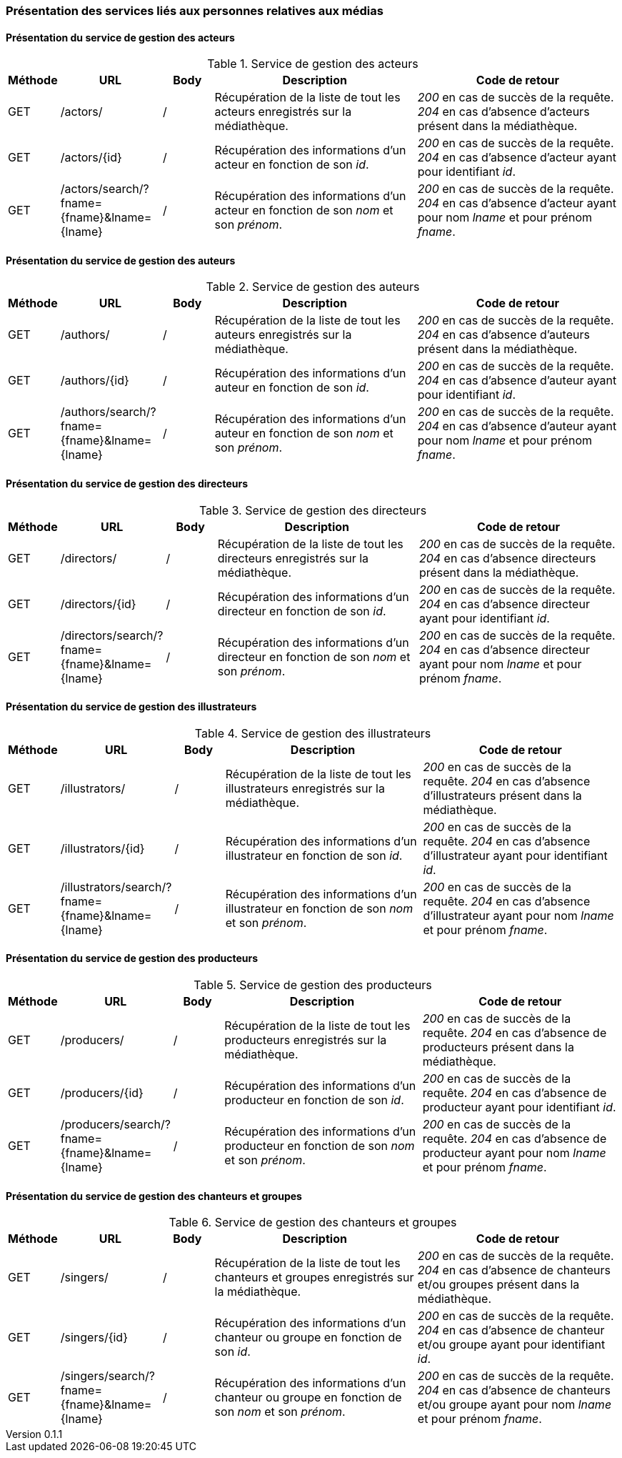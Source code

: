 :author: Nicolas GILLE
:email: nic.gille@gmail.com
:description: Présentation des interfaces liés aux personnes de la médiathèque.
:revdate: 21 janvier 2018
:revnumber: 0.1.1
:revremark: Corrige les routes de recherche par prénom et nom des services.
:lang: fr

=== Présentation des services liés aux personnes relatives aux médias

==== Présentation du service de gestion des acteurs
.Service de gestion des acteurs
[cols="1,2,1,4,4", width="100%", options="header"]
|======================================
^| Méthode
^| URL
^| Body
^| Description
^| Code de retour

| GET
| /actors/
| /
| Récupération de la liste de tout les acteurs enregistrés sur la médiathèque.
| _200_ en cas de succès de la requête. _204_ en cas d'absence d'acteurs présent dans la médiathèque.

| GET
| /actors/{id}
| /
| Récupération des informations d'un acteur en fonction de son _id_.
| _200_ en cas de succès de la requête. _204_ en cas d'absence d'acteur ayant pour identifiant _id_.

| GET
| /actors/search/?fname={fname}&lname={lname}
| /
| Récupération des informations d'un acteur en fonction de son _nom_ et son _prénom_.
| _200_ en cas de succès de la requête. _204_ en cas d'absence d'acteur ayant pour nom _lname_ et pour prénom _fname_.
|======================================


==== Présentation du service de gestion des auteurs
.Service de gestion des auteurs
[cols="1,2,1,4,4", width="100%", options="header"]
|======================================
^| Méthode
^| URL
^| Body
^| Description
^| Code de retour

| GET
| /authors/
| /
| Récupération de la liste de tout les auteurs enregistrés sur la médiathèque.
| _200_ en cas de succès de la requête. _204_ en cas d'absence d'auteurs présent dans la médiathèque.

| GET
| /authors/{id}
| /
| Récupération des informations d'un auteur en fonction de son _id_.
| _200_ en cas de succès de la requête. _204_ en cas d'absence d'auteur ayant pour identifiant _id_.

| GET
| /authors/search/?fname={fname}&lname={lname}
| /
| Récupération des informations d'un auteur en fonction de son _nom_ et son _prénom_.
| _200_ en cas de succès de la requête. _204_ en cas d'absence d'auteur ayant pour nom _lname_ et pour prénom _fname_.
|======================================


==== Présentation du service de gestion des directeurs
.Service de gestion des directeurs
[cols="1,2,1,4,4", width="100%", options="header"]
|======================================
^| Méthode
^| URL
^| Body
^| Description
^| Code de retour

| GET
| /directors/
| /
| Récupération de la liste de tout les directeurs enregistrés sur la médiathèque.
| _200_ en cas de succès de la requête. _204_ en cas d'absence directeurs présent dans la médiathèque.

| GET
| /directors/{id}
| /
| Récupération des informations d'un directeur en fonction de son _id_.
| _200_ en cas de succès de la requête. _204_ en cas d'absence directeur ayant pour identifiant _id_.

| GET
| /directors/search/?fname={fname}&lname={lname}
| /
| Récupération des informations d'un directeur en fonction de son _nom_ et son _prénom_.
| _200_ en cas de succès de la requête. _204_ en cas d'absence directeur ayant pour nom _lname_ et pour prénom _fname_.
|======================================


==== Présentation du service de gestion des illustrateurs
.Service de gestion des illustrateurs
[cols="1,2,1,4,4", width="100%", options="header"]
|======================================
^| Méthode
^| URL
^| Body
^| Description
^| Code de retour

| GET
| /illustrators/
| /
| Récupération de la liste de tout les illustrateurs enregistrés sur la médiathèque.
| _200_ en cas de succès de la requête. _204_ en cas d'absence d'illustrateurs présent dans la médiathèque.

| GET
| /illustrators/{id}
| /
| Récupération des informations d'un illustrateur en fonction de son _id_.
| _200_ en cas de succès de la requête. _204_ en cas d'absence d'illustrateur ayant pour identifiant _id_.

| GET
| /illustrators/search/?fname={fname}&lname={lname}
| /
| Récupération des informations d'un illustrateur en fonction de son _nom_ et son _prénom_.
| _200_ en cas de succès de la requête. _204_ en cas d'absence d'illustrateur ayant pour nom _lname_ et pour prénom _fname_.
|======================================


==== Présentation du service de gestion des producteurs
.Service de gestion des producteurs
[cols="1,2,1,4,4", width="100%", options="header"]
|======================================
^| Méthode
^| URL
^| Body
^| Description
^| Code de retour

| GET
| /producers/
| /
| Récupération de la liste de tout les producteurs enregistrés sur la médiathèque.
| _200_ en cas de succès de la requête. _204_ en cas d'absence de producteurs présent dans la médiathèque.

| GET
| /producers/{id}
| /
| Récupération des informations d'un producteur en fonction de son _id_.
| _200_ en cas de succès de la requête. _204_ en cas d'absence de producteur ayant pour identifiant _id_.

| GET
| /producers/search/?fname={fname}&lname={lname}
| /
| Récupération des informations d'un producteur en fonction de son _nom_ et son _prénom_.
| _200_ en cas de succès de la requête. _204_ en cas d'absence de producteur ayant pour nom _lname_ et pour prénom _fname_.
|======================================


==== Présentation du service de gestion des chanteurs et groupes
.Service de gestion des chanteurs et groupes
[cols="1,2,1,4,4", width="100%", options="header"]
|======================================
^| Méthode
^| URL
^| Body
^| Description
^| Code de retour

| GET
| /singers/
| /
| Récupération de la liste de tout les chanteurs et groupes enregistrés sur la médiathèque.
| _200_ en cas de succès de la requête. _204_ en cas d'absence de chanteurs et/ou groupes présent dans la médiathèque.

| GET
| /singers/{id}
| /
| Récupération des informations d'un chanteur ou groupe en fonction de son _id_.
| _200_ en cas de succès de la requête. _204_ en cas d'absence de chanteur et/ou groupe ayant pour identifiant _id_.

| GET
| /singers/search/?fname={fname}&lname={lname}
| /
| Récupération des informations d'un chanteur ou groupe en fonction de son _nom_ et son _prénom_.
| _200_ en cas de succès de la requête. _204_ en cas d'absence de chanteurs et/ou groupe ayant pour nom _lname_ et pour prénom _fname_.
|======================================
